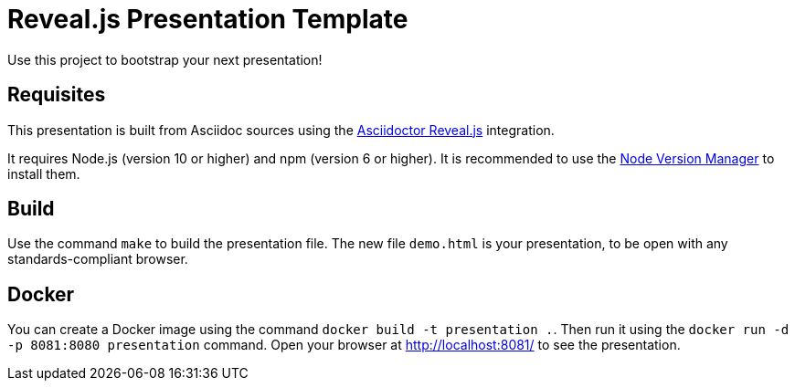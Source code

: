 = Reveal.js Presentation Template

Use this project to bootstrap your next presentation!

== Requisites

This presentation is built from Asciidoc sources using the https://asciidoctor.org/docs/asciidoctor-revealjs/[Asciidoctor Reveal.js] integration.

It requires Node.js (version 10 or higher) and npm (version 6 or higher). It is recommended to use the https://github.com/nvm-sh/nvm[Node Version Manager] to install them.

== Build

Use the command `make` to build the presentation file. The new file `demo.html` is your presentation, to be open with any standards-compliant browser.

== Docker

You can create a Docker image using the command `docker build -t presentation .`. Then run it using the `docker run -d -p 8081:8080 presentation` command. Open your browser at http://localhost:8081/ to see the presentation.
